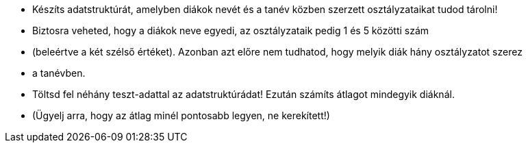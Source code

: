 
     * Készíts adatstruktúrát, amelyben diákok nevét és a tanév közben szerzett osztályzataikat tudod tárolni!
     * Biztosra veheted, hogy a diákok neve egyedi, az osztályzataik pedig 1 és 5 közötti szám
     * (beleértve a két szélső értéket). Azonban azt előre nem tudhatod, hogy melyik diák hány osztályzatot szerez
     * a tanévben.
     * Töltsd fel néhány teszt-adattal az adatstruktúrádat! Ezután számíts átlagot mindegyik diáknál.
     * (Ügyelj arra, hogy az átlag minél pontosabb legyen, ne kerekített!)
